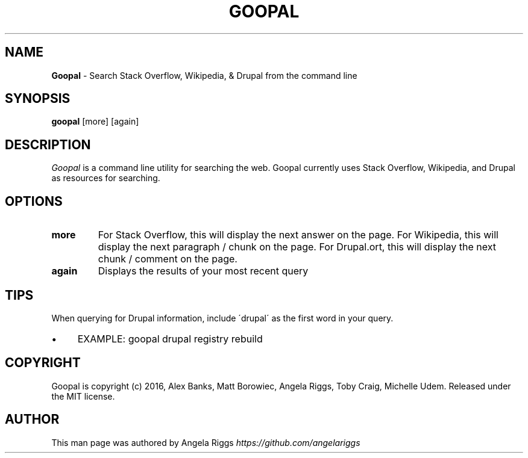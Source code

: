 .\" generated with Ronn/v0.7.3
.\" http://github.com/rtomayko/ronn/tree/0.7.3
.
.TH "GOOPAL" "1" "October 2016" "" ""
.
.SH "NAME"
\fBGoopal\fR \- Search Stack Overflow, Wikipedia, & Drupal from the command line
.
.SH "SYNOPSIS"
\fBgoopal\fR [more] [again]
.
.SH "DESCRIPTION"
\fIGoopal\fR is a command line utility for searching the web\. Goopal currently uses Stack Overflow, Wikipedia, and Drupal as resources for searching\.
.
.SH "OPTIONS"
.
.TP
\fBmore\fR
For Stack Overflow, this will display the next answer on the page\. For Wikipedia, this will display the next paragraph / chunk on the page\. For Drupal\.ort, this will display the next chunk / comment on the page\.
.
.TP
\fBagain\fR
Displays the results of your most recent query
.
.SH "TIPS"
When querying for Drupal information, include \'drupal\' as the first word in your query\.
.
.IP "\(bu" 4
EXAMPLE: goopal drupal registry rebuild
.
.IP "" 0
.
.SH "COPYRIGHT"
Goopal is copyright (c) 2016, Alex Banks, Matt Borowiec, Angela Riggs, Toby Craig, Michelle Udem\. Released under the MIT license\.
.
.SH "AUTHOR"
This man page was authored by Angela Riggs \fIhttps://github\.com/angelariggs\fR
